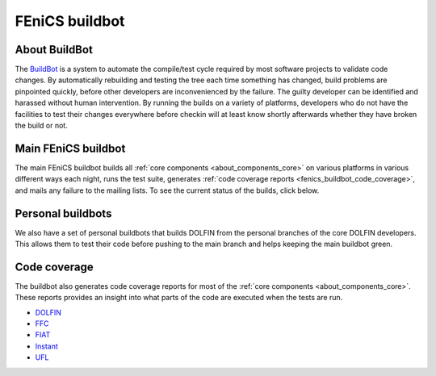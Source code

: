 .. _fenics_buildbot:

###############
FEniCS buildbot
###############

.. _buildbot_about:

**************
About BuildBot
**************

The `BuildBot <http://www.buildbot.net>`_ is a system to automate the
compile/test cycle required by most software projects to validate code
changes. By automatically rebuilding and testing the tree each time
something has changed, build problems are pinpointed quickly, before
other developers are inconvenienced by the failure. The guilty developer
can be identified and harassed without human intervention. By running
the builds on a variety of platforms, developers who do not have the
facilities to test their changes everywhere before checkin will at least
know shortly afterwards whether they have broken the build or not.

.. _fenics_buildbot_main:

********************
Main FEniCS buildbot
********************

The main FEniCS buildbot builds all :ref:`core components
<about_components_core>` on various platforms in various different ways
each night, runs the test suite, generates :ref:`code coverage reports
<fenics_buildbot_code_coverage>`, and mails any failure to the mailing
lists. To see the current status of the builds, click below.

.. raw:: html
    :file: main_buildbot.inc

.. _fenics_buildbot_personal:

******************
Personal buildbots
******************

We also have a set of personal buildbots that builds DOLFIN from the
personal branches of the core DOLFIN developers. This allows them to
test their code before pushing to the main branch and helps keeping the
main buildbot green.

.. raw:: html
    :file: personal_buildbots.inc

.. _fenics_buildbot_code_coverage:

*************
Code coverage
*************

The buildbot also generates code coverage reports for most of the
:ref:`core components <about_components_core>`. These reports provides
an insight into what parts of the code are executed when the tests are
run.

* `DOLFIN <http://www.fenicsproject.org/coverage/dolfin/lcov/index.html>`__
* `FFC <http://www.fenicsproject.org/coverage/ffc/lcov/index.html>`__
* `FIAT <http://www.fenicsproject.org/coverage/fiat/lcov/index.html>`__
* `Instant <http://www.fenicsproject.org/coverage/instant/lcov/index.html>`__
* `UFL <http://www.fenicsproject.org/coverage/ufl/lcov/index.html>`__
